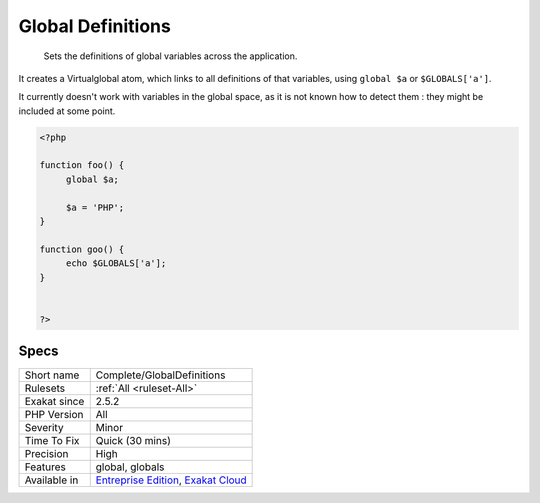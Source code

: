 .. _complete-globaldefinitions:

.. _global-definitions:

Global Definitions
++++++++++++++++++

  Sets the definitions of global variables across the application.

It creates a Virtualglobal atom, which links to all definitions of that variables, using ``global $a`` or ``$GLOBALS['a']``.

It currently doesn't work with variables in the global space, as it is not known how to detect them : they might be included at some point.

.. code-block:: php
   
   <?php
   
   function foo() {
   	global $a;
   	
   	$a = 'PHP';
   }
   
   function goo() {
   	echo $GLOBALS['a'];
   }
   
   
   ?>

Specs
_____

+--------------+-------------------------------------------------------------------------------------------------------------------------+
| Short name   | Complete/GlobalDefinitions                                                                                              |
+--------------+-------------------------------------------------------------------------------------------------------------------------+
| Rulesets     | :ref:`All <ruleset-All>`                                                                                                |
+--------------+-------------------------------------------------------------------------------------------------------------------------+
| Exakat since | 2.5.2                                                                                                                   |
+--------------+-------------------------------------------------------------------------------------------------------------------------+
| PHP Version  | All                                                                                                                     |
+--------------+-------------------------------------------------------------------------------------------------------------------------+
| Severity     | Minor                                                                                                                   |
+--------------+-------------------------------------------------------------------------------------------------------------------------+
| Time To Fix  | Quick (30 mins)                                                                                                         |
+--------------+-------------------------------------------------------------------------------------------------------------------------+
| Precision    | High                                                                                                                    |
+--------------+-------------------------------------------------------------------------------------------------------------------------+
| Features     | global, globals                                                                                                         |
+--------------+-------------------------------------------------------------------------------------------------------------------------+
| Available in | `Entreprise Edition <https://www.exakat.io/entreprise-edition>`_, `Exakat Cloud <https://www.exakat.io/exakat-cloud/>`_ |
+--------------+-------------------------------------------------------------------------------------------------------------------------+



